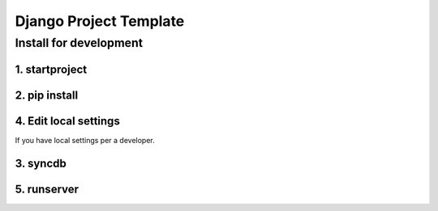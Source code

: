 #######################
Django Project Template
#######################

Install for development
=======================

1. startproject
---------------

.. code::
   django-admin.py startproject --template=https://github.com/moqada/django-project-template/zipball/master project_name

2. pip install
--------------

.. code::
   cd project_name
   pip install requirements/development.txt

4. Edit local settings
----------------------

If you have local settings per a developer.

.. code::
   cp project_name/settings/development/local.example.py project_name/settings/development/local.py

3. syncdb
---------

.. code::
   python manage.py syncdb --settings=project_name.settings.development

5. runserver
------------

.. code::
   python manage.py runserver --settings=project_name.settings.development
